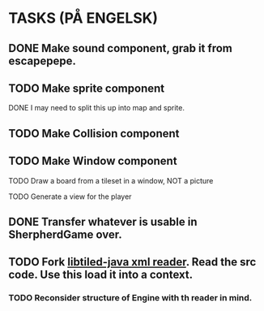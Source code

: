 * TASKS (PÅ ENGELSK)
** DONE Make sound component, grab it from escapepepe.
   CLOSED: [2018-05-13 Sun 17:21]
** TODO Make sprite component  
**** DONE I may need to split this up into map and sprite.
     CLOSED: [2018-05-13 Sun 21:56]
** TODO Make Collision component
** TODO Make Window component
**** TODO Draw a board from a tileset in a window, NOT a picture
**** TODO Generate a view for the player
** DONE Transfer whatever is usable in SherpherdGame over.
   CLOSED: [2018-05-13 Sun 17:21]
** TODO Fork [[https://github.com/bjorn/tiled/tree/master/util/java/libtiled-java][libtiled-java xml reader]]. Read the src code. Use this load it into a context. 
*** TODO Reconsider structure of Engine with th reader in mind. 
